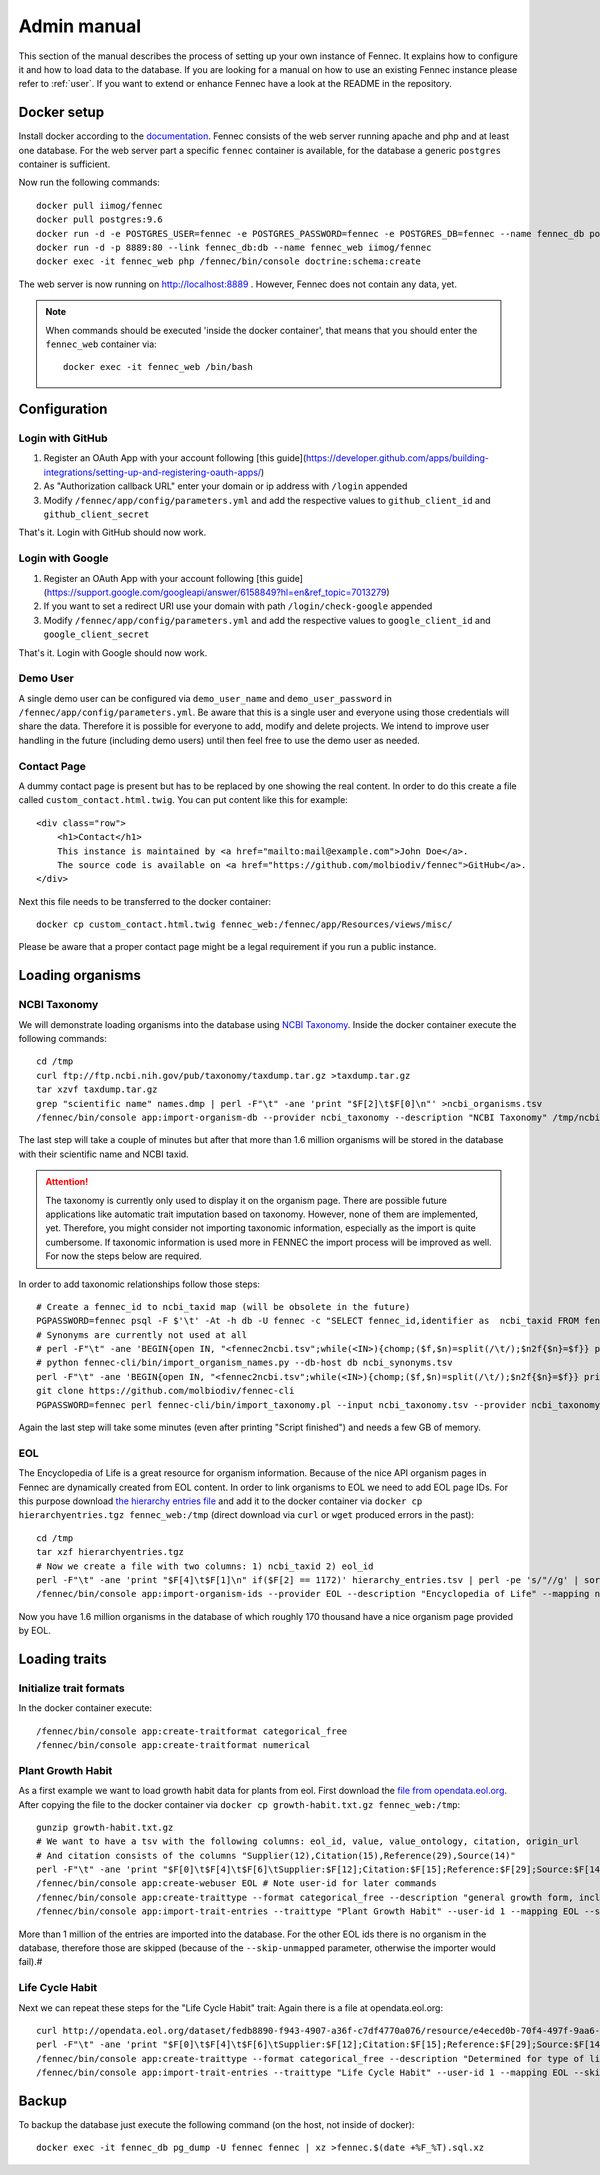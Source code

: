 .. admin:
.. _admin:

Admin manual
============

This section of the manual describes the process of setting up your own instance of Fennec.
It explains how to configure it and how to load data to the database.
If you are looking for a manual on how to use an existing Fennec instance please refer to :ref:`user`.
If you want to extend or enhance Fennec have a look at the README in the repository.

Docker setup
------------

Install docker according to the `documentation <https://docs.docker.com/engine/installation/>`_.
Fennec consists of the web server running apache and php and at least one database.
For the web server part a specific ``fennec`` container is available, for the database a generic ``postgres`` container is sufficient.

Now run the following commands::

    docker pull iimog/fennec
    docker pull postgres:9.6
    docker run -d -e POSTGRES_USER=fennec -e POSTGRES_PASSWORD=fennec -e POSTGRES_DB=fennec --name fennec_db postgres:9.6
    docker run -d -p 8889:80 --link fennec_db:db --name fennec_web iimog/fennec
    docker exec -it fennec_web php /fennec/bin/console doctrine:schema:create

The web server is now running on http://localhost:8889 .
However, Fennec does not contain any data, yet.

.. NOTE::

    When commands should be executed 'inside the docker container', that means that you should enter the ``fennec_web`` container via::

        docker exec -it fennec_web /bin/bash

Configuration
-------------

Login with GitHub
^^^^^^^^^^^^^^^^^

1. Register an OAuth App with your account following [this guide](https://developer.github.com/apps/building-integrations/setting-up-and-registering-oauth-apps/)
2. As "Authorization callback URL" enter your domain or ip address with ``/login`` appended
3. Modify ``/fennec/app/config/parameters.yml`` and add the respective values to ``github_client_id`` and ``github_client_secret``

That's it. Login with GitHub should now work.

Login with Google
^^^^^^^^^^^^^^^^^

1. Register an OAuth App with your account following [this guide](https://support.google.com/googleapi/answer/6158849?hl=en&ref_topic=7013279)
2. If you want to set a redirect URI use your domain with path ``/login/check-google`` appended
3. Modify ``/fennec/app/config/parameters.yml`` and add the respective values to ``google_client_id`` and ``google_client_secret``

That's it. Login with Google should now work.

Demo User
^^^^^^^^^

A single demo user can be configured via ``demo_user_name`` and ``demo_user_password`` in ``/fennec/app/config/parameters.yml``.
Be aware that this is a single user and everyone using those credentials will share the data.
Therefore it is possible for everyone to add, modify and delete projects.
We intend to improve user handling in the future (including demo users) until then feel free to use the demo user as needed.

Contact Page
^^^^^^^^^^^^

A dummy contact page is present but has to be replaced by one showing the real content.
In order to do this create a file called ``custom_contact.html.twig``.
You can put content like this for example::

    <div class="row">
        <h1>Contact</h1>
        This instance is maintained by <a href="mailto:mail@example.com">John Doe</a>.
        The source code is available on <a href="https://github.com/molbiodiv/fennec">GitHub</a>.
    </div>

Next this file needs to be transferred to the docker container::

    docker cp custom_contact.html.twig fennec_web:/fennec/app/Resources/views/misc/

Please be aware that a proper contact page might be a legal requirement if you run a public instance.

Loading organisms
-----------------

NCBI Taxonomy
^^^^^^^^^^^^^

We will demonstrate loading organisms into the database using `NCBI Taxonomy <https://www.ncbi.nlm.nih.gov/taxonomy>`_.
Inside the docker container execute the following commands::

    cd /tmp
    curl ftp://ftp.ncbi.nih.gov/pub/taxonomy/taxdump.tar.gz >taxdump.tar.gz
    tar xzvf taxdump.tar.gz
    grep "scientific name" names.dmp | perl -F"\t" -ane 'print "$F[2]\t$F[0]\n"' >ncbi_organisms.tsv
    /fennec/bin/console app:import-organism-db --provider ncbi_taxonomy --description "NCBI Taxonomy" /tmp/ncbi_organisms.tsv

The last step will take a couple of minutes but after that more than 1.6 million organisms will be stored in the database with their scientific name and NCBI taxid.

.. ATTENTION::

    The taxonomy is currently only used to display it on the organism page.
    There are possible future applications like automatic trait imputation based on taxonomy.
    However, none of them are implemented, yet.
    Therefore, you might consider not importing taxonomic information, especially as the import is quite cumbersome.
    If taxonomic information is used more in FENNEC the import process will be improved as well.
    For now the steps below are required.

In order to add taxonomic relationships follow those steps::

    # Create a fennec_id to ncbi_taxid map (will be obsolete in the future)
    PGPASSWORD=fennec psql -F $'\t' -At -h db -U fennec -c "SELECT fennec_id,identifier as  ncbi_taxid FROM fennec_dbxref, db WHERE fennec_dbxref.db_id=db.db_id AND db.name='ncbi_taxonomy'" >fennec2ncbi.tsv
    # Synonyms are currently not used at all
    # perl -F"\t" -ane 'BEGIN{open IN, "<fennec2ncbi.tsv";while(<IN>){chomp;($f,$n)=split(/\t/);$n2f{$n}=$f}} print "$n2f{$F[0]}\t$F[2]\t$F[6]\n" if($F[6] eq "synonym")' names.dmp >ncbi_synonyms.tsv
    # python fennec-cli/bin/import_organism_names.py --db-host db ncbi_synonyms.tsv
    perl -F"\t" -ane 'BEGIN{open IN, "<fennec2ncbi.tsv";while(<IN>){chomp;($f,$n)=split(/\t/);$n2f{$n}=$f}} print "$n2f{$F[0]}\t$n2f{$F[2]}\t$F[4]\n"' nodes.dmp >ncbi_taxonomy.tsv
    git clone https://github.com/molbiodiv/fennec-cli
    PGPASSWORD=fennec perl fennec-cli/bin/import_taxonomy.pl --input ncbi_taxonomy.tsv --provider ncbi_taxonomy --db-host db

Again the last step will take some minutes (even after printing "Script finished") and needs a few GB of memory.

EOL
^^^

The Encyclopedia of Life is a great resource for organism information.
Because of the nice API organism pages in Fennec are dynamically created from EOL content.
In order to link organisms to EOL we need to add EOL page IDs.
For this purpose download `the hierarchy entries file <http://opendata.eol.org/dataset/da9635ec-71b6-4fb2-a4cb-518f71eeb45d/resource/dd1d5160-b56a-4541-ac88-494bc03b4bc8/download/hierarchyentries.tgz>`_
and add it to the docker container via ``docker cp hierarchyentries.tgz fennec_web:/tmp``
(direct download via ``curl`` or ``wget`` produced errors in the past)::

    cd /tmp
    tar xzf hierarchyentries.tgz
    # Now we create a file with two columns: 1) ncbi_taxid 2) eol_id
    perl -F"\t" -ane 'print "$F[4]\t$F[1]\n" if($F[2] == 1172)' hierarchy_entries.tsv | perl -pe 's/"//g' | sort -u >ncbi2eol.tsv
    /fennec/bin/console app:import-organism-ids --provider EOL --description "Encyclopedia of Life" --mapping ncbi_taxonomy --skip-unmapped ncbi2eol.tsv

Now you have 1.6 million organisms in the database of which roughly 170 thousand have a nice organism page provided by EOL.

Loading traits
--------------

Initialize trait formats
^^^^^^^^^^^^^^^^^^^^^^^^

In the docker container execute::

    /fennec/bin/console app:create-traitformat categorical_free
    /fennec/bin/console app:create-traitformat numerical

Plant Growth Habit
^^^^^^^^^^^^^^^^^^

As a first example we want to load growth habit data for plants from eol.
First download the `file from opendata.eol.org <http://opendata.eol.org/dataset/3cd2c5c3-67c8-496c-a838-98c99cfaadc3/resource/5ed0d6d3-4261-4c1b-a5cb-9c2e985a9989/download/growth-habit.txt.gz>`_.
After copying the file to the docker container via ``docker cp growth-habit.txt.gz fennec_web:/tmp``::

    gunzip growth-habit.txt.gz
    # We want to have a tsv with the following columns: eol_id, value, value_ontology, citation, origin_url
    # And citation consists of the columns "Supplier(12),Citation(15),Reference(29),Source(14)"
    perl -F"\t" -ane 'print "$F[0]\t$F[4]\t$F[6]\tSupplier:$F[12];Citation:$F[15];Reference:$F[29];Source:$F[14]\t$F[13]\n" unless(/^EOL page ID/)' growth-habit.txt >growth-habit.tsv
    /fennec/bin/console app:create-webuser EOL # Note user-id for later commands
    /fennec/bin/console app:create-traittype --format categorical_free --description "general growth form, including size and branching. Some organisms have different growth habits depending on environment or location" --ontology_url "http://www.eol.org/data_glossary#http___eol_org_schema_terms_PlantHabit" "Plant Growth Habit"
    /fennec/bin/console app:import-trait-entries --traittype "Plant Growth Habit" --user-id 1 --mapping EOL --skip-unmapped --public --default-citation "Data supplied by Encyclopedia of Life via http://opendata.eol.org/ under CC-BY" growth-habit.tsv

More than 1 million of the entries are imported into the database.
For the other EOL ids there is no organism in the database, therefore those are skipped (because of the ``--skip-unmapped`` parameter, otherwise the importer would fail).#

Life Cycle Habit
^^^^^^^^^^^^^^^^

Next we can repeat these steps for the "Life Cycle Habit" trait:
Again there is a file at opendata.eol.org::

    curl http://opendata.eol.org/dataset/fedb8890-f943-4907-a36f-c7df4770a076/resource/e4eced0b-70f4-497f-9aa6-b1fd1212cfd9/download/life-cycle-habit.txt.gz | zcat >life-cycle-habit.txt
    perl -F"\t" -ane 'print "$F[0]\t$F[4]\t$F[6]\tSupplier:$F[12];Citation:$F[15];Reference:$F[29];Source:$F[14]\t$F[13]\n" unless(/^EOL page ID/)' life-cycle-habit.txt >life-cycle-habit.tsv
    /fennec/bin/console app:create-traittype --format categorical_free --description "Determined for type of life cycle being annual, binneal, perennial etc." --ontology_url "http://purl.obolibrary.org/obo/TO_0002725" "Life Cycle Habit"
    /fennec/bin/console app:import-trait-entries --traittype "Life Cycle Habit" --user-id 1 --mapping EOL --skip-unmapped --public --default-citation "Data supplied by Encyclopedia of Life via http://opendata.eol.org/ under CC-BY" life-cycle-habit.tsv


Backup
------

To backup the database just execute the following command (on the host, not inside of docker)::

    docker exec -it fennec_db pg_dump -U fennec fennec | xz >fennec.$(date +%F_%T).sql.xz
